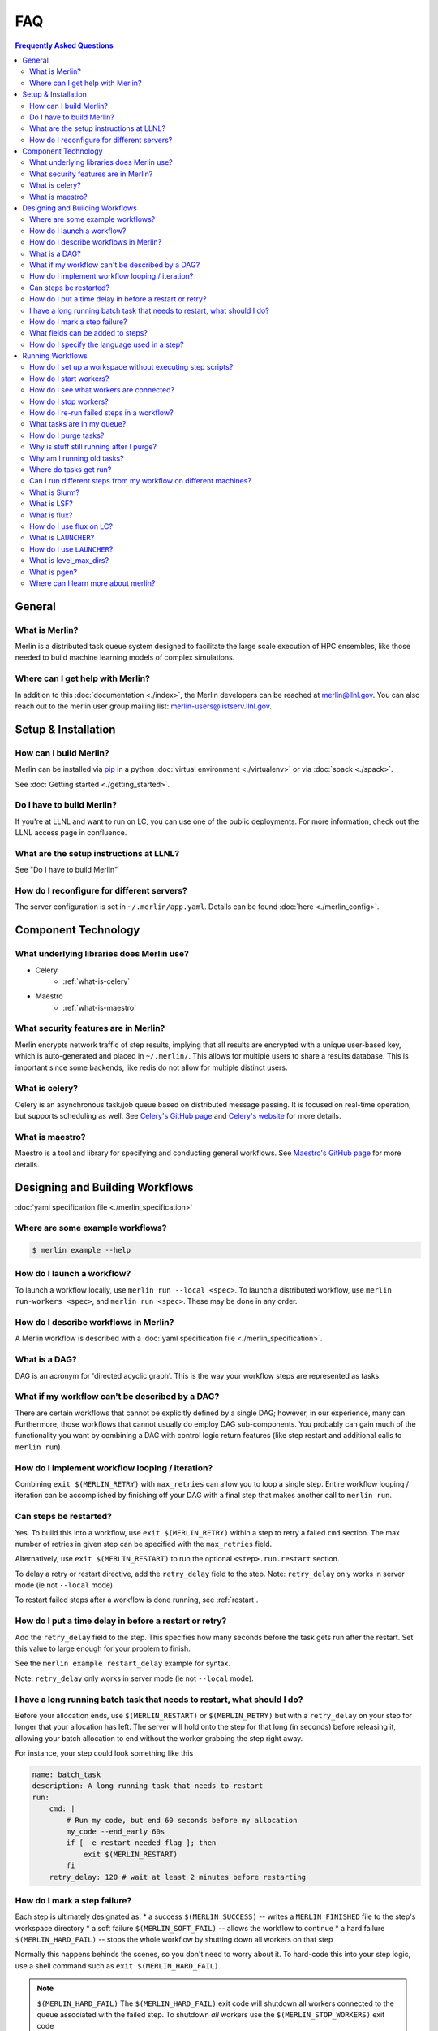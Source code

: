 .. _faq:

FAQ
===
.. contents:: Frequently Asked Questions
  :local:

General
-------
What is Merlin?
~~~~~~~~~~~~~~~
Merlin is a distributed task queue system
designed to facilitate the large scale
execution of HPC ensembles, like those
needed to build machine learning models
of complex simulations.

Where can I get help with Merlin?
~~~~~~~~~~~~~~~~~~~~~~~~~~~~~~~~~
In addition to this :doc:`documentation <./index>`,
the Merlin developers can be reached at
merlin@llnl.gov.
You can also reach out to the merlin user
group mailing list: merlin-users@listserv.llnl.gov.

Setup & Installation
--------------------

How can I build Merlin?
~~~~~~~~~~~~~~~~~~~~~~~
Merlin can be installed via
`pip <https://pypi.org/project/pip/>`_ in a python
:doc:`virtual environment <./virtualenv>`
or via :doc:`spack <./spack>`.

See :doc:`Getting started <./getting_started>`.

Do I have to build Merlin?
~~~~~~~~~~~~~~~~~~~~~~~~~~
If you're at LLNL and want to run on LC, you
can use one of the public deployments.
For more information, check out the LLNL access page
in confluence.

What are the setup instructions at LLNL?
~~~~~~~~~~~~~~~~~~~~~~~~~~~~~~~~~~~~~~~~
See "Do I have to build Merlin"

How do I reconfigure for different servers?
~~~~~~~~~~~~~~~~~~~~~~~~~~~~~~~~~~~~~~~~~~~
The server configuration is set in ``~/.merlin/app.yaml``.
Details can be found :doc:`here <./merlin_config>`.

Component Technology
--------------------
What underlying libraries does Merlin use?
~~~~~~~~~~~~~~~~~~~~~~~~~~~~~~~~~~~~~~~~~~
* Celery
    * :ref:`what-is-celery`
* Maestro
    * :ref:`what-is-maestro`

What security features are in Merlin?
~~~~~~~~~~~~~~~~~~~~~~~~~~~~~~~~~~~~~
Merlin encrypts network traffic of step results,
implying that all results are encrypted with a
unique user-based key, which is auto-generated
and placed in ``~/.merlin/``. This allows
for multiple users to share a results database.
This is important since some backends, like
redis do not allow for multiple distinct users.

.. _what-is-celery:

What is celery?
~~~~~~~~~~~~~~~
Celery is an asynchronous task/job queue based on distributed message passing.
It is focused on real-time operation, but supports scheduling as well.
See `Celery's GitHub page
<https://github.com/celery/celery>`_
and `Celery's website
<http://www.celeryproject.org/>`_ for more details.

.. _what-is-maestro:

What is maestro?
~~~~~~~~~~~~~~~~
Maestro is a tool and library for specifying and conducting
general workflows.
See `Maestro's GitHub page
<https://github.com/LLNL/maestrowf>`_
for more details.

Designing and Building Workflows
--------------------------------
:doc:`yaml specification file <./merlin_specification>`

Where are some example workflows?
~~~~~~~~~~~~~~~~~~~~~~~~~~~~~~~~~

.. code:: bash

   $ merlin example --help

How do I launch a workflow?
~~~~~~~~~~~~~~~~~~~~~~~~~~~
To launch a workflow locally, use ``merlin run --local <spec>``.
To launch a distributed workflow, use ``merlin run-workers <spec>``,
and ``merlin run <spec>``.
These may be done in any order.

How do I describe workflows in Merlin?
~~~~~~~~~~~~~~~~~~~~~~~~~~~~~~~~~~~~~~
A Merlin workflow is described with a :doc:`yaml specification file <./merlin_specification>`.

What is a DAG?
~~~~~~~~~~~~~~
DAG is an acronym for 'directed acyclic graph'.
This is the way your workflow steps are represented as tasks.

What if my workflow can't be described by a DAG?
~~~~~~~~~~~~~~~~~~~~~~~~~~~~~~~~~~~~~~~~~~~~~~~~
There are certain workflows that cannot be explicitly defined by a single DAG; however, in our experience, many can.
Furthermore, those workflows that cannot usually do employ DAG sub-components.
You probably can gain much of the functionality you want by combining a DAG with control logic return features (like step restart and additional calls to ``merlin run``).


How do I implement workflow looping / iteration?
~~~~~~~~~~~~~~~~~~~~~~~~~~~~~~~~~~~~~~~~~~~~~~~~
Combining ``exit $(MERLIN_RETRY)`` with ``max_retries`` can allow you to loop a single step.
Entire workflow looping / iteration can be accomplished by finishing off your DAG with a final step that makes another call to ``merlin run``.


Can steps be restarted?
~~~~~~~~~~~~~~~~~~~~~~~
Yes. To build this into a workflow, use ``exit $(MERLIN_RETRY)`` within a step to retry a failed ``cmd`` section.
The max number of retries in given step can be specified with the ``max_retries`` field.

Alternatively, use ``exit $(MERLIN_RESTART)`` to run the optional ``<step>.run.restart`` section.

To delay a retry or restart directive, add the ``retry_delay`` field to the step.
Note: ``retry_delay`` only works in server mode (ie not ``--local`` mode).

To restart failed steps after a workflow is done running, see :ref:`restart`.


How do I put a time delay in before a restart or retry?
~~~~~~~~~~~~~~~~~~~~~~~~~~~~~~~~~~~~~~~~~~~~~~~~~~~~~~~
Add the ``retry_delay`` field to the step. This specifies how many seconds before the task
gets run after the restart. Set this value to large enough for your problem to finish.

See the ``merlin example restart_delay`` example for syntax.

Note: ``retry_delay`` only works in server mode (ie not ``--local`` mode).

I have a long running batch task that needs to restart, what should I do?
~~~~~~~~~~~~~~~~~~~~~~~~~~~~~~~~~~~~~~~~~~~~~~~~~~~~~~~~~~~~~~~~~~~~~~~~~
Before your allocation ends, use ``$(MERLIN_RESTART)`` or ``$(MERLIN_RETRY)`` but
with a ``retry_delay`` on your step for longer that your allocation has left.
The server will hold onto the step for that long (in seconds) before releasing it,
allowing your batch allocation to end without the worker grabbing the step right away.

For instance, your step could look something like this

.. code:: yaml

    name: batch_task
    description: A long running task that needs to restart
    run:
        cmd: |
            # Run my code, but end 60 seconds before my allocation
            my_code --end_early 60s
            if [ -e restart_needed_flag ]; then
                exit $(MERLIN_RESTART)
            fi
        retry_delay: 120 # wait at least 2 minutes before restarting 

How do I mark a step failure?
~~~~~~~~~~~~~~~~~~~~~~~~~~~~~
Each step is ultimately designated as:
* a success ``$(MERLIN_SUCCESS)`` -- writes a ``MERLIN_FINISHED`` file to the step's workspace directory
* a soft failure ``$(MERLIN_SOFT_FAIL)`` -- allows the workflow to continue
* a hard failure ``$(MERLIN_HARD_FAIL)`` -- stops the whole workflow by shutting down all workers on that step

Normally this happens behinds the scenes, so you don't need to worry about it.
To hard-code this into your step logic, use a shell command such as ``exit $(MERLIN_HARD_FAIL)``.

.. note:: ``$(MERLIN_HARD_FAIL)``
   The ``$(MERLIN_HARD_FAIL)`` exit code will shutdown all workers connected to the queue associated
   with the failed step. To shutdown *all* workers use the ``$(MERLIN_STOP_WORKERS)`` exit code

To rerun all failed steps in a workflow, see :ref:`restart`.
If you really want a previously successful step to be re-run, you can first manually remove the ``MERLIN_FINISHED`` file.


What fields can be added to steps?
~~~~~~~~~~~~~~~~~~~~~~~~~~~~~~~~~~
Steps have a ``name``, ``description``, and ``run`` field, as shown below.

.. code:: yaml

    name: <string>
    description: <string>
    run:
        cmd: <shell command for this step>

Also under ``run``, the following fields are optional:

.. code:: yaml

    run:
        depends: <list of step names>
        task_queue: <task queue name for this step>
        shell: <e.g., /bin/bash, /usr/bin/env python3>
        max_retries: <integer>
        retry_delay: <integer: seconds>
        nodes: <integer>
        procs: <integer>

How do I specify the language used in a step?
~~~~~~~~~~~~~~~~~~~~~~~~~~~~~~~~~~~~~~~~~~~~~~~
You can add the field ``shell`` under the ``run`` portion of your step
to change the language you write your step in. The default is ``/bin/bash``,
but you can do things like ``/usr/bin/env python`` as well.
Use ``merlin example feature_demo`` to see an example of this.

Running Workflows
-----------------

.. code:: bash

   $ merlin run <yaml file>

For more details, see :doc:`Merlin commands<./merlin_commands>`.

How do I set up a workspace without executing step scripts?
~~~~~~~~~~~~~~~~~~~~~~~~~~~~~~~~~~~~~~~~~~~~~~~~~~~~~~~~~~~

.. code:: bash

   $ merlin run --dry <yaml file>

How do I start workers?
~~~~~~~~~~~~~~~~~~~~~~~

.. code:: bash

   $ merlin run-workers <yaml file>

How do I see what workers are connected?
~~~~~~~~~~~~~~~~~~~~~~~~~~~~~~~~~~~~~~~~

.. code:: bash

   $ merlin query-workers

How do I stop workers?
~~~~~~~~~~~~~~~~~~~~~~~~~~~

Interactively outside of a workflow (e.g. at the command line), you can do this with

.. code:: bash

   $ merlin stop-workers

This gives you fine control over which kinds of workers to stop, for instance via
a regex on their name, or the queue names you'd like to stop.

From within a step, you can exit with the ``$(MERLIN_STOP_WORKERS)`` code, which will
issue a time-delayed call to stop all of the workers, or with the ``$(MERLIN_HARD_FAIL)``
directive, which will stop all workers connected to the current step. This helps prevent
the *suicide race condition* where a worker could kill itself before removing the step
from the workflow, causing the command to be left there for the next worker and creating
a really bad loop.

You can of course call ``merlin stop-workers`` from within a step, but be careful to make
sure the worker executing it won't be stopped too.

For more tricks, see :ref:`stop-workers`.

.. _restart:

How do I re-run failed steps in a workflow?
~~~~~~~~~~~~~~~~~~~~~~~~~~~~~~~~~~~~~~~~~~~

.. code:: bash

   $ merlin restart <spec>

What tasks are in my queue?
~~~~~~~~~~~~~~~~~~~~~~~~~~~

How do I purge tasks?
~~~~~~~~~~~~~~~~~~~~~

.. code:: bash

   $ merlin purge <yaml file>

Why is stuff still running after I purge?
~~~~~~~~~~~~~~~~~~~~~~~~~~~~~~~~~~~~~~~~~
You probably have workers executing tasks. Purging
removes them from the server queue, but any currently
running or reserved tasks are being held by the workers.
You need to shut down these workers first:

.. code:: bash

   $ merlin stop-workers
   $ merlin purge <yaml file>

Why am I running old tasks?
~~~~~~~~~~~~~~~~~~~~~~~~~~~
You might have old tasks in your queues. Try ``merlin purge <yaml>``.
You might also have rogue workers. To find out, try ``merlin query-workers``.

Where do tasks get run?
~~~~~~~~~~~~~~~~~~~~~~~

Can I run different steps from my workflow on different machines?
~~~~~~~~~~~~~~~~~~~~~~~~~~~~~~~~~~~~~~~~~~~~~~~~~~~~~~~~~~~~~~~~~
Yes. Under the ``merlin`` block you can specify which machines your workers are allowed on.
In order for this to work, you must then use ``merlin run-workers`` separately on each of
the specified machines.

.. code:: yaml

   merlin:
      resources:
         workers:
            worker_name:
               machines: [hostA, hostB, hostC]

.. _slurm:

What is Slurm?
~~~~~~~~~~~~~~
A job scheduler. See `Slurm documentation
<https://slurm.schedmd.com/documentation.html>`_
.

.. _lsf:

What is LSF?
~~~~~~~~~~~~
Another job scheduler. See `IBM's LSF documentation
<https://www.ibm.com/support/knowledgecenter/en/SSWRJV_10.1.0/lsf_welcome/lsf_welcome.html>`_
.

.. _flux:

What is flux?
~~~~~~~~~~~~~
Flux is a hierarchical scheduler and launcher for parallel simulations. It allows the user
to specify the same launch command that will work on different HPC clusters with different 
default schedulers such as SLURM or LSF.
More information can be found at the `Flux web page <http://flux-framework.org/docs/home/>`_.


Older versions of flux may need the ``--mpi=none`` argument if flux is 
launched on a system using the SLURM scheduler. This argument can be added
in the ``launch_args`` variable in the batch section.

.. code:: yaml

   batch:
     type: flux
     launch_args: --mpi=none

How do I use flux on LC?
~~~~~~~~~~~~~~~~~~~~~~~~
The ``--mpibind=off`` option is currently required when using flux with a slurm launcher
on LC toss3 systems. Set this in the batch section as shown in the example below.

.. code:: yaml

   batch:
     type: flux
     launch_args: --mpibind=off

What is ``LAUNCHER``?
~~~~~~~~~~~~~~~~~~~~~
``$LAUNCHER`` is a reserved word that may be used in a step command. It serves as an abstraction to launch a job with parallel schedulers like :ref:`slurm`, :ref:`lsf`, and :ref:`flux`.

How do I use ``LAUNCHER``?
~~~~~~~~~~~~~~~~~~~~~~~~~~
Instead of this:

.. code:: yaml

    run:
        cmd: srun -N 1 -n 3 python script.py

Do something like this:

.. code:: yaml

    batch:
        type: slurm

    run:
        cmd: $(LAUNCHER) python script.py
        nodes: 1
        procs: 3

The arguments the LAUNCHER syntax will use:

procs: The total number of MPI tasks
nodes: The total number of MPI nodes
walltime: The total walltime of the run (hh:mm:ss or mm:ss or ss) (not available in lsf)
cores per task: The number of hardware threads per MPI task
gpus per task: The number of GPUs per MPI task

SLURM specific run flags:
slurm: Verbatim flags only for the srun parallel launch (srun -n <nodes> -n <procs> <slurm>)

FLUX specific run flags:
flux: Verbatim flags for the flux parallel launch (flux mini run <flux>)

LSF specific run flags:
bind: Flag for MPI binding of tasks on a node (default: -b rs)
num resource set: Number of resource sets
launch_distribution : The distribution of resources (default: plane:{procs/nodes})
lsf: Verbatim flags only for the lsf parallel launch (jsrun ... <lsf>)

What is level_max_dirs?
~~~~~~~~~~~~~~~~~~~~~~~
``level_max_dirs`` is an optional field that goes under the ``merlin.samples`` section
of a yaml spec. It caps the number of sample directories that can be generated
at a single level of a study's sample hierarchy. This is useful for getting around
filesystem constraints when working with massive amounts of data.

Defaults to 25.

What is pgen?
~~~~~~~~~~~~~
``pgen`` stands for "parameter generator". It's a way to override the parameters in the
``global.parameters`` spec section, instead generating them programatically with a python script.
Merlin offers the same pgen functionality as Maestro.

See `this guide <https://maestrowf.readthedocs.io/en/latest/parameters.html#parameter-generator-pgen>`_ for details on using ``pgen``.
It's a Maestro doc, but the exact same flags can be used in conjunction with ``merlin run``.

Where can I learn more about merlin?
~~~~~~~~~~~~~~~~~~~~~~~~~~~~~~~~~~~~
Check out `our paper <https://arxiv.org/abs/1912.02892>`_ on arXiv.
